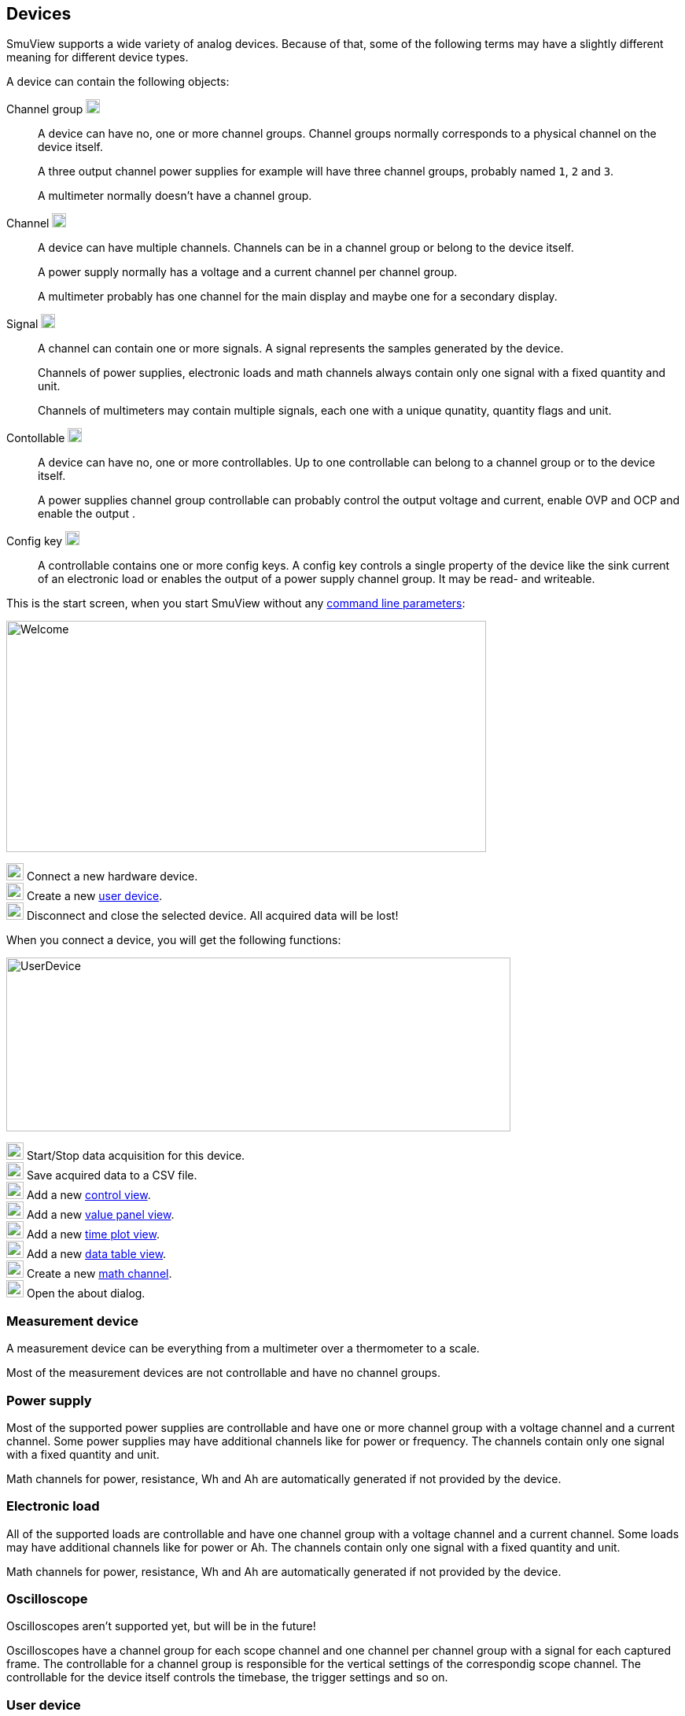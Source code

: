 [[devices,Devices]]
== Devices

SmuView supports a wide variety of analog devices. Because of that, some of the
following terms may have a slightly different meaning for different device
types.

A device can contain the following objects:

Channel group image:icons/document-open-folder.png[width=18,Height=18]::
A device can have no, one or more channel groups. Channel groups normally
corresponds to a physical channel on the device itself.
+
A three output channel power supplies for example will have three channel
groups, probably named `1`, `2` and `3`.
+
A multimeter normally doesn't have a channel group.

Channel image:icons/office-chart-area.png[width=18,Height=18]::
A device can have multiple channels. Channels can be in a channel group or
belong to the device itself.
+
A power supply normally has a voltage and a current channel per channel group.
+
A multimeter probably has one channel for the main display and maybe one for a
secondary display.

Signal image:icons/office-chart-line.png[width=18,Height=18]::
A channel can contain one or more signals. A signal represents the samples
generated by the device.
+
Channels of power supplies, electronic loads and math channels always contain
only one signal with a fixed quantity and unit.
+
Channels of multimeters may contain multiple signals, each one with a unique
qunatity, quantity flags and unit.

Contollable image:icons/mixer-front.png[width=18,Height=18]::
A device can have no, one or more controllables. Up to one controllable can
belong to a channel group or to the device itself.
+
A power supplies channel group controllable can probably control the output
voltage and current, enable OVP and OCP and enable the output  .

[[config_key]]
Config key image:icons/configure.png[width=18,Height=18]::
A controllable contains one or more config keys. A config key controls a single
property of the device like the sink current of an electronic load or enables
the output of a power supply channel group. It may be read- and writeable.

This is the start screen, when you start SmuView without any
<<cli,command line parameters>>:

image::Welcome.png[width=610,height=294]

image:numbers/1.png[1,22,22] Connect a new hardware device. +
image:numbers/2.png[2,22,22] Create a new <<user_device,user device>>. +
image:numbers/3.png[3,22,22] Disconnect and close the selected device. All
acquired data will be lost!

When you connect a device, you will get the following functions:

image::UserDevice.png[width=641,height=221]

image:numbers/1.png[1,22,22] Start/Stop data acquisition for this device. +
image:numbers/2.png[2,22,22] Save acquired data to a CSV file. +
image:numbers/3.png[3,22,22] Add a new <<control_view,control view>>. +
image:numbers/4.png[4,22,22] Add a new <<value_panel_view,value panel view>>. +
image:numbers/5.png[5,22,22] Add a new <<time_plot_view,time plot view>>. +
image:numbers/6.png[6,22,22] Add a new <<data_table_view,data table view>>. +
image:numbers/7.png[7,22,22] Create a new <<math_channel,math channel>>. +
image:numbers/8.png[8,22,22] Open the about dialog.

=== Measurement device

A measurement device can be everything from a multimeter over a thermometer to
a scale.

Most of the measurement devices are not controllable and have no channel groups.

=== Power supply

Most of the supported  power supplies are controllable and have one or more
channel group with a voltage channel and a current channel. Some power supplies
may have additional channels like for power or frequency. The channels contain
only one signal with a fixed quantity and unit.

Math channels for power, resistance, Wh and Ah are automatically generated if
not provided by the device.

=== Electronic load

All of the supported loads are controllable and have one channel group with a
voltage channel and a current channel. Some loads may have additional channels
like for power or Ah. The channels contain only one signal with a fixed quantity
and unit.

Math channels for power, resistance, Wh and Ah are automatically generated if
not provided by the device.

=== Oscilloscope

Oscilloscopes aren't supported yet, but will be in the future!

Oscilloscopes have a channel group for each scope channel and one channel per
channel group with a signal for each captured frame. The controllable for a
channel group is responsible for the vertical settings of the correspondig scope
channel. The controllable for the device itself controls the timebase, the
trigger settings and so on.

[[user_device]]
=== User device

A user devices has no hardware device attached to it and is basically a virtual
device. It may contain math channels or visualisation and control views from
other devices to build a custom GUI.
